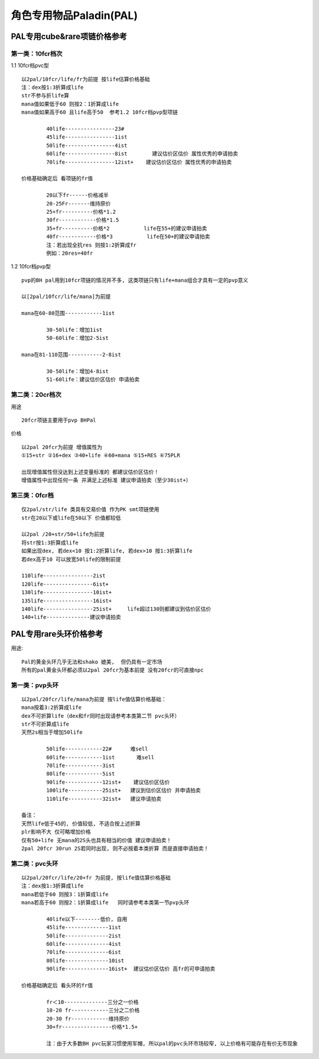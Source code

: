 角色专用物品Paladin(PAL)
===============================================================================


PAL专用cube&rare项链价格参考
-------------------------------------------------------------------------------

第一类：10fcr档次
~~~~~~~~~~~~~~~~~~~~~~~~~~~~~~~~~~~~~~~~~~~~~~~~~~~~~~~~~~~~~~~~~~~~~~~~~~~~~~~

1.1 10fcr档pvc型
::

	以2pal/10fcr/life/fr为前提 按life估算价格基础
	注：dex按1:3折算成life
	str不参与折life算
	mana值如果低于60 则按2：1折算成life
	mana值如果高于60 且life高于50  参考1.2 10fcr档pvp型项链

		40life----------------23#
		45life----------------1ist 
		50life----------------4ist    
		60life----------------8ist        建议估价区估价 属性优秀的申请拍卖
		70life----------------12ist+    建议估价区估价 属性优秀的申请拍卖

	价格基础确定后 看项链的fr值

		20以下fr------价格减半
		20-25Fr-------维持原价
		25+fr----------价格*1.2
		30fr------------价格*1.5
		35+fr----------价格*2           life在55+的建议申请拍卖
		40fr------------价格*3           life在50+的建议申请拍卖
		注：若出现全抗res 则按1:2折算成fr
		例如：20res=40fr


1.2 10fcr档pvp型
::

	pvp的BH pal用到10fcr项链的情况并不多, 这类项链只有life+mana组合才具有一定的pvp意义

	以[2pal/10fcr/life/mana]为前提

	mana在60-80范围------------1ist

		30-50life：增加1ist
		50-60life：增加2-5ist

	mana在81-110范围-----------2-8ist

		30-50life：增加4-8ist
		51-60life：建议估价区估价 申请拍卖


第二类：20cr档次
~~~~~~~~~~~~~~~~~~~~~~~~~~~~~~~~~~~~~~~~~~~~~~~~~~~~~~~~~~~~~~~~~~~~~~~~~~~~~~~

用途
::

	20fcr项链主要用于pvp BHPal

价格
::

	以2pal 20fcr为前提 增值属性为
	①15+str ②16+dex ③40+life ④60+mana ⑤15+RES ⑥75PLR

	出现增值属性但没达到上述变量标准的 都建议估价区估价！
	增值属性中出现任何一条 并满足上述标准 建议申请拍卖（至少30ist+）


第三类：0fcr档
~~~~~~~~~~~~~~~~~~~~~~~~~~~~~~~~~~~~~~~~~~~~~~~~~~~~~~~~~~~~~~~~~~~~~~~~~~~~~~~
::

	仅2pal/str/life 类具有交易价值 作为PK smt项链使用
	str在20以下或life在50以下 价值都较低

	以2pal /20+str/50+life为前提
	将str按1:3折算成life
	如果出现dex, 若dex<10 按1:2折算life, 若dex>10 按1:3折算life 
	若dex高于10 可以放宽50life的限制前提

	110life----------------2ist
	120life----------------6ist+
	130life----------------10ist+
	135life----------------16ist+
	140life----------------25ist+     life超过130则都建议到估价区估价
	140+life--------------建议申请拍卖

PAL专用rare头环价格参考
-------------------------------------------------------------------------------

用途::

	Pal的黄金头环几乎无法和shako 媲美,  但仍具有一定市场
	所有的pal黄金头环都必须以2pal 20fcr为基本前提 没有20fcr的可直接npc

第一类：pvp头环
~~~~~~~~~~~~~~~~~~~~~~~~~~~~~~~~~~~~~~~~~~~~~~~~~~~~~~~~~~~~~~~~~~~~~~~~~~~~~~~
::

	以2pal/20fcr/life/mana为前提 按life值估算价格基础：
	mana按着3:2折算成life
	dex不可折算life（dex和fr同时出现请参考本类第二节 pvc头环）
	str不可折算成life
	天然2s相当于增加50life

		50life------------22#      难sell
		60life------------1ist       难sell
		70life------------3ist
		80life------------5ist
		90life------------12ist+    建议估价区估价
		100life-----------25ist+   建议到估价区估价 并申请拍卖
		110life-----------32ist+   建议申请拍卖

	备注：
	天然life低于45的, 价值较低, 不适合按上述折算
	plr影响不大 仅可略增加价格
	仅有50+life 无mana的2S头也具有相当的价值 建议申请拍卖！
	2pal 20fcr 30run 2S若同时出现, 则不必按着本类折算 而是直接申请拍卖！

第二类：pvc头环
~~~~~~~~~~~~~~~~~~~~~~~~~~~~~~~~~~~~~~~~~~~~~~~~~~~~~~~~~~~~~~~~~~~~~~~~~~~~~~~
::

	以2pal/20fcr/life/20+fr 为前提, 按life值估算价格基础
	注：dex按1:3折算成life
	mana若低于60 则按3：1折算成life
	mana若高于60 则按2：1折算成life   同时请参考本类第一节pvp头环

		40life以下--------低价, 自用
		45life--------------1ist      
		50life--------------2ist       
		60life--------------4ist     
		70life--------------6ist    
		80life--------------10ist    
		90life--------------16ist+  建议估价区估价 高fr的可申请拍卖

	价格基础确定后 看头环的fr值

		fr＜10--------------三分之一价格
		10-20 fr------------三分之二价格
		20-30 fr------------维持原价
		30+fr----------------价格*1.5+ 
	
		注：由于大多数BH pvc玩家习惯使用军帽, 所以pal的pvc头环市场较窄, 以上价格有可能存在有价无市现象